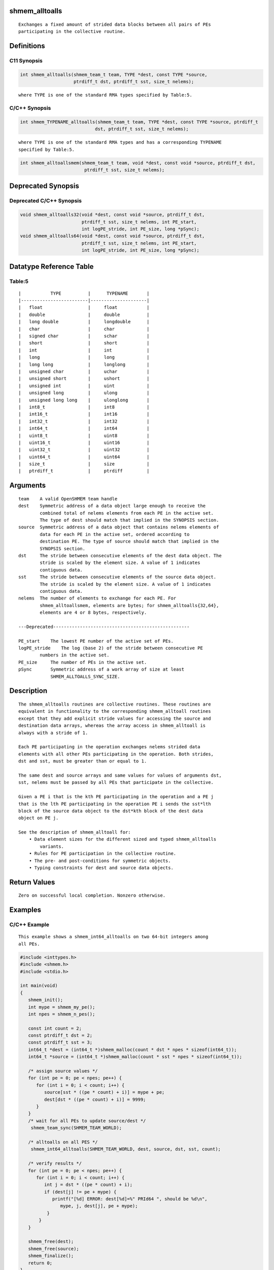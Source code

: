 shmem_alltoalls
===============

::

   Exchanges a fixed amount of strided data blocks between all pairs of PEs
   participating in the collective routine.

Definitions
===========

C11 Synopsis
------------

.. code:: bash

   int shmem_alltoalls(shmem_team_t team, TYPE *dest, const TYPE *source,
                       ptrdiff_t dst, ptrdiff_t sst, size_t nelems);

::

       where TYPE is one of the standard RMA types specified by Table:5.

C/C++ Synopsis
--------------

.. code:: bash

   int shmem_TYPENAME_alltoalls(shmem_team_t team, TYPE *dest, const TYPE *source, ptrdiff_t
                               dst, ptrdiff_t sst, size_t nelems);

::

   where TYPE is one of the standard RMA types and has a corresponding TYPENAME
   specified by Table:5.

.. code:: bash

   int shmem_alltoallsmem(shmem_team_t team, void *dest, const void *source, ptrdiff_t dst,
                           ptrdiff_t sst, size_t nelems);

Deprecated Synopsis
===================

Deprecated C/C++ Synopsis
-------------------------

.. code:: bash

   void shmem_alltoalls32(void *dest, const void *source, ptrdiff_t dst,
                          ptrdiff_t sst, size_t nelems, int PE_start,
                          int logPE_stride, int PE_size, long *pSync);
   void shmem_alltoalls64(void *dest, const void *source, ptrdiff_t dst,
                          ptrdiff_t sst, size_t nelems, int PE_start,
                          int logPE_stride, int PE_size, long *pSync);

Datatype Reference Table
========================

Table:5
-------

::

     |           TYPE          |      TYPENAME       |
     |-------------------------|---------------------|
     |   float                 |     float           |
     |   double                |     double          |
     |   long double           |     longdouble      |
     |   char                  |     char            |
     |   signed char           |     schar           |
     |   short                 |     short           |
     |   int                   |     int             |
     |   long                  |     long            |
     |   long long             |     longlong        |
     |   unsigned char         |     uchar           |
     |   unsigned short        |     ushort          |
     |   unsigned int          |     uint            |
     |   unsigned long         |     ulong           |
     |   unsigned long long    |     ulonglong       |
     |   int8_t                |     int8            |
     |   int16_t               |     int16           |
     |   int32_t               |     int32           |
     |   int64_t               |     int64           |
     |   uint8_t               |     uint8           |
     |   uint16_t              |     uint16          |
     |   uint32_t              |     uint32          |
     |   uint64_t              |     uint64          |
     |   size_t                |     size            |
     |   ptrdiff_t             |     ptrdiff         |

Arguments
=========

::

   team    A valid OpenSHMEM team handle
   dest    Symmetric address of a data object large enough to receive the
           combined total of nelems elements from each PE in the active set.
           The type of dest should match that implied in the SYNOPSIS section.
   source  Symmetric address of a data object that contains nelems elements of
           data for each PE in the active set, ordered according to
           destination PE. The type of source should match that implied in the
           SYNOPSIS section.
   dst     The stride between consecutive elements of the dest data object. The
           stride is scaled by the element size. A value of 1 indicates
           contiguous data.
   sst     The stride between consecutive elements of the source data object.
           The stride is scaled by the element size. A value of 1 indicates
           contiguous data.
   nelems  The number of elements to exchange for each PE. For
           shmem_alltoallsmem, elements are bytes; for shmem_alltoalls{32,64},
           elements are 4 or 8 bytes, respectively.

   ---Deprecated---------------------------------------------------

   PE_start    The lowest PE number of the active set of PEs.
   logPE_stride    The log (base 2) of the stride between consecutive PE
           numbers in the active set.
   PE_size     The number of PEs in the active set.
   pSync       Symmetric address of a work array of size at least
               SHMEM_ALLTOALLS_SYNC_SIZE.

Description
===========

::

   The shmem_alltoalls routines are collective routines. These routines are
   equivalent in functionality to the corresponding shmem_alltoall routines
   except that they add explicit stride values for accessing the source and
   destination data arrays, whereas the array access in shmem_alltoall is
   always with a stride of 1.

   Each PE participating in the operation exchanges nelems strided data
   elements with all other PEs participating in the operation. Both strides,
   dst and sst, must be greater than or equal to 1.

   The same dest and source arrays and same values for values of arguments dst,
   sst, nelems must be passed by all PEs that participate in the collective.

   Given a PE i that is the kth PE participating in the operation and a PE j
   that is the lth PE participating in the operation PE i sends the sst*lth
   block of the source data object to the dst*kth block of the dest data
   object on PE j.

   See the description of shmem_alltoall for:
       • Data element sizes for the different sized and typed shmem_alltoalls
           variants.
       • Rules for PE participation in the collective routine.
       • The pre- and post-conditions for symmetric objects.
       • Typing constraints for dest and source data objects.

Return Values
=============

::

   Zero on successful local completion. Nonzero otherwise.

Examples
========

C/C++ Example
-------------

::

   This example shows a shmem_int64_alltoalls on two 64-bit integers among
   all PEs.

.. code:: bash

   #include <inttypes.h>
   #include <shmem.h>
   #include <stdio.h>

   int main(void)
   {
      shmem_init();
      int mype = shmem_my_pe();
      int npes = shmem_n_pes();

      const int count = 2;
      const ptrdiff_t dst = 2;
      const ptrdiff_t sst = 3;
      int64_t *dest = (int64_t *)shmem_malloc(count * dst * npes * sizeof(int64_t));
      int64_t *source = (int64_t *)shmem_malloc(count * sst * npes * sizeof(int64_t));

      /* assign source values */
      for (int pe = 0; pe < npes; pe++) {
         for (int i = 0; i < count; i++) {
            source[sst * ((pe * count) + i)] = mype + pe;
            dest[dst * ((pe * count) + i)] = 9999;
         }
      }
      /* wait for all PEs to update source/dest */
       shmem_team_sync(SHMEM_TEAM_WORLD);

      /* alltoalls on all PES */
       shmem_int64_alltoalls(SHMEM_TEAM_WORLD, dest, source, dst, sst, count);

      /* verify results */
      for (int pe = 0; pe < npes; pe++) {
         for (int i = 0; i < count; i++) {
            int j = dst * ((pe * count) + i);
            if (dest[j] != pe + mype) {
               printf("[%d] ERROR: dest[%d]=%" PRId64 ", should be %d\n",
                  mype, j, dest[j], pe + mype);
             }
          }
      }

      shmem_free(dest);
      shmem_free(source);
      shmem_finalize();
      return 0;
   }
